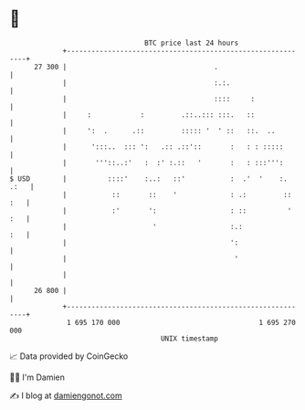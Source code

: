 * 👋

#+begin_example
                                    BTC price last 24 hours                    
                +------------------------------------------------------------+ 
         27 300 |                                    .                       | 
                |                                    :.:.                    | 
                |                                    ::::     :              | 
                |     :            :         .::..::: :::.   ::              | 
                |     ':  .      .::         ::::: '  ' ::   ::.  ..         | 
                |      ':::..  ::: ':   .:: .::'::       :   : : :::::       | 
                |       '''::..:'   :  :' :.::   '       :   : :::''':       | 
   $ USD        |          ::::'    :..:   ::'           :  .'  '    :. .:   | 
                |           ::       ::    '             : .:         :: :   | 
                |           :'       ':                  : ::          ' :   | 
                |                     '                  :.:             :   | 
                |                                        ':                  | 
                |                                         '                  | 
                |                                                            | 
         26 800 |                                                            | 
                +------------------------------------------------------------+ 
                 1 695 170 000                                  1 695 270 000  
                                        UNIX timestamp                         
#+end_example
📈 Data provided by CoinGecko

🧑‍💻 I'm Damien

✍️ I blog at [[https://www.damiengonot.com][damiengonot.com]]
